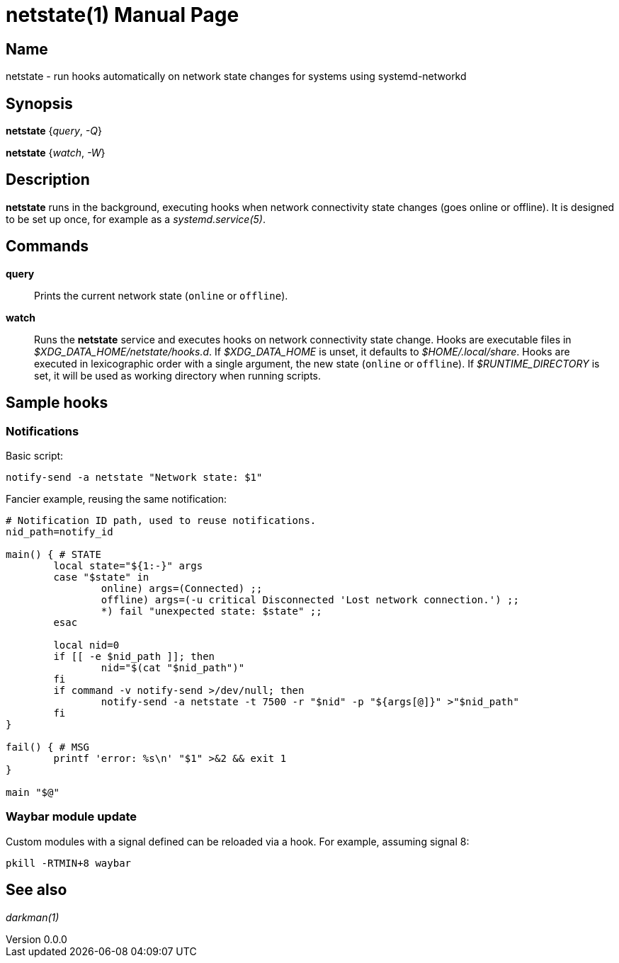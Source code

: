 ifndef::manversion[:manversion: 0.0.0]

= netstate(1)
Matthieu Monsch
v{manversion}
:doctype: manpage
:manmanual: NETSTATE
:mansource: NETSTATE


== Name

netstate - run hooks automatically on network state changes for systems using systemd-networkd


== Synopsis

*netstate* {_query_, _-Q_}

*netstate* {_watch_, _-W_}


== Description

*netstate* runs in the background, executing hooks when network connectivity state changes (goes online or offline).
It is designed to be set up once, for example as a _systemd.service(5)_.


== Commands

*query*::
Prints the current network state (`online` or `offline`).

*watch*::
Runs the *netstate* service and executes hooks on network connectivity state change.
Hooks are executable files in _$XDG_DATA_HOME/netstate/hooks.d_.
If _$XDG_DATA_HOME_ is unset, it defaults to _$HOME/.local/share_.
Hooks are executed in lexicographic order with a single argument, the new state (`online` or `offline`).
If _$RUNTIME_DIRECTORY_ is set, it will be used as working directory when running scripts.

== Sample hooks

=== Notifications

Basic script:

[source,bash]
----
notify-send -a netstate "Network state: $1"
----

Fancier example, reusing the same notification:

[source,bash]
----
# Notification ID path, used to reuse notifications.
nid_path=notify_id

main() { # STATE
	local state="${1:-}" args
	case "$state" in
		online) args=(Connected) ;;
		offline) args=(-u critical Disconnected 'Lost network connection.') ;;
		*) fail "unexpected state: $state" ;;
	esac

	local nid=0
	if [[ -e $nid_path ]]; then
		nid="$(cat "$nid_path")"
	fi
	if command -v notify-send >/dev/null; then
		notify-send -a netstate -t 7500 -r "$nid" -p "${args[@]}" >"$nid_path"
	fi
}

fail() { # MSG
	printf 'error: %s\n' "$1" >&2 && exit 1
}

main "$@"
----

=== Waybar module update

Custom modules with a signal defined can be reloaded via a hook.
For example, assuming signal 8:

[source,bash]
----
pkill -RTMIN+8 waybar
----


== See also

_darkman(1)_
